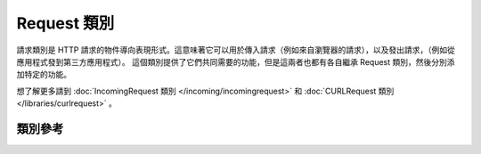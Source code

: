 Request 類別
****************************************************

請求類別是 HTTP 請求的物件導向表現形式。這意味著它可以用於傳入請求（例如來自瀏覽器的請求），以及發出請求，（例如從應用程式發到第三方應用程式）。
這個類別提供了它們共同需要的功能，但是這兩者也都有各自繼承 Request 類別，然後分別添加特定的功能。

想了解更多請到 :doc:`IncomingRequest 類別 </incoming/incomingrequest>` 和
:doc:`CURLRequest 類別 </libraries/curlrequest>` 。

類別參考
============================================================

.. php:class:: CodeIgniter\\HTTP\\Request

    .. php:method:: getIPAddress()

        :returns: 可以偵測到的使用者的 IP 地址，否則為 NULL ，如果 IP 地址無效，則返回 0.0.0.0
        :rtype:   string

        可以偵測到的使用者的 IP 地址，否則為 NULL ，如果 IP 地址無效，則返回 0.0.0.0::

            echo $request->getIPAddress();

        .. important:: 此方法會根據 ``App->proxyIPs`` 的設定，來返回 HTTP_X_FORWARDED_FOR、 HTTP_CLIENT_IP、HTTP_X_CLIENT_IP 或H TTP_X_CLUSTER_CLIENT_IP。
            
    .. php:method:: isValidIP($ip[, $which = ''])

        :param    string $ip: IP 地址
        :param    string $which: IP 協議 ('ipv4' 或是 'ipv6')
        :returns: IP 有效返回 true，否則返回 false
        :rtype:   bool

        傳入一個 IP 地址，根據 IP 是否有效返回 true 或 false。

        .. note:: $request->getIPAddress() 自動檢測 IP 地址是否有效。

            ::

                if ( ! $request->isValidIP($ip))
                {
                    echo 'Not Valid';
                }
                else
                {
                    echo 'Valid';
                }

        第二個參數可選，可以為 'ipv4' 或 'ipv6'，預設這兩種格式皆會檢查。

    .. php:method:: getMethod([$upper = FALSE])

        :param bool $upper: 以大寫還是小寫回傳方法名，TRUE 表示大寫
        :returns: HTTP 請求方法
        :rtype: string

        回傳 ``$_SERVER['REQUEST_METHOD']``，並且轉換字母到指定大寫或小寫。
        ::

            echo $request->getMethod(TRUE); // Outputs: POST
            echo $request->getMethod(FALSE); // Outputs: post
            echo $request->getMethod(); // Outputs: post

    .. php:method:: setMethod($method)

        :param string $upper: 設定請求得方法，用於偽裝請求。
        :returns: HTTP 請求方法
        :rtype: Request

    .. php:method:: getServer([$index = null[, $filter = null[, $flags = null]]])

        :param    mixed     $index: 變數名稱
        :param    int       $filter: 要使用的過濾器類型，完整列表 `見此 <https://www.php.net/manual/en/filter.filters.php>`__.
        :param    int|array $flags: 要使用的過濾器的 ID，完整列表 `見此 <https://www.php.net/manual/en/filter.filters.flags.php>`__.
        :returns: $_SERVER 值，如果不存在則返回 NULL。
        :rtype:   mixed

        該方法與 :doc:`IncomingRequest 類別 </incoming/incomingrequest>` 中的 ``post()``、``get()`` 和 ``cookie()`` 方法相同。只是它只獲取 getServer 的資料 (``$_SERVER``)::

            $request->getServer('some_data');

        要回傳多個 ``$_SERVER`` 值的陣列，請將所有的鍵值以陣列傳遞。
        ::

            $require->getServer(['SERVER_PROTOCOL', 'REQUEST_URI']);

    .. php:method:: getEnv([$index = null[, $filter = null[, $flags = null]]])

        :param    mixed     $index: 變數名稱
        :param    int       $filter: 要使用的過濾器類型，完整列表 `見此 <https://www.php.net/manual/en/filter.filters.php>`__.
        :param    int|array $flags: 要使用的過濾器的 ID，完整列表 `見此 <https://www.php.net/manual/en/filter.filters.flags.php>`__.
        :returns: $_ENV 值，如果不存在則返回 NULL。
        :rtype:   mixed

         該方法與 :doc:`IncomingRequest 類別 </incoming/incomingrequest>` 中的 ``post()``、``get()`` 和 ``cookie()`` 方法相同。只是它只獲取 getEnv 的資料 (``$_ENV``)::

            $request->getEnv('some_data');

        要回傳多個 ``$_ENV`` 值的陣列，請將所有的需要的鍵值以陣列傳遞。
        ::

            $require->getEnv(['CI_ENVIRONMENT', 'S3_BUCKET']);

    .. php:method:: setGlobal($method, $value)

        :param    string $method: 方法名稱
        :param    mixed  $value:  需要被加入的資料
        :returns: HTTP 請求方法
        :rtype:	Request

        允許手動設定 PHP 全域的值，如 $_GET、$_POST 等。

    .. php:method:: fetchGlobal($method [, $index = null[, $filter = null[, $flags = null]]])

        :param    string    $method: 輸入過濾器常數
        :param    mixed     $index: 值的名稱
        :param    int       $filter: 要使用的過濾器類型，完整列表 `見此 <https://www.php.net/manual/en/filter.filters.php>`__.
        :param    int|array $flags: 要使用的過濾器的 ID，完整列表 `見此 <https://www.php.net/manual/en/filter.filters.flags.php>`__.
        :rtype:   mixed

        從全域中獲取一個或多個物件，如 cookie、get、post 等，可以選擇在檢索時通過過濾器對輸入進行過濾。
